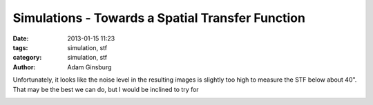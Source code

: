 Simulations - Towards a Spatial Transfer Function
#################################################

:date: 2013-01-15 11:23
:tags: simulation, stf
:category: simulation, stf
:author: Adam Ginsburg

Unfortunately, it looks like the noise level in the resulting images is slightly too high
to measure the STF below about 40".  That may be the best we can do, but I would be inclined
to try for 

.. image:: ../images/exp21_ds2_astrosky_arrang45_atmotest_amp3.2E-02_sky02_seed00_peak001.00_smooth_scandir1_psds.png


